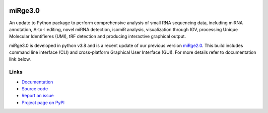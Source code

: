 .. image:: https://upload.wikimedia.org/wikipedia/commons/f/fa/Sourceforge_logo.svg
    :height: 20px
    :width: 100 px
    :scale: 100 %
    :target: https://sourceforge.net/projects/mirge3/files/
    :alt:


========
miRge3.0
========

An update to Python package to perform comprehensive analysis of small RNA sequencing data, including miRNA annotation, A-to-I editing, novel miRNA detection, isomiR analysis, visualization through IGV, processing Unique Molecular Identifieres (UMI), tRF detection and producing interactive graphical output.

miRge3.0 is developed in python v3.8 and is a recent update of our previous version `miRge2.0 <https://pubmed.ncbi.nlm.nih.gov/30153801>`_. This build includes command line interface (CLI) and cross-platform Graphical User Interface (GUI). For more details refer to documentation link below.  

Links
-----

* `Documentation <https://mirge3.readthedocs.io/>`_
* `Source code <https://github.com/mhalushka/mirge3.0/>`_
* `Report an issue <https://github.com/mhalushka/mirge3.0/issues>`_
* `Project page on PyPI <https://pypi.python.org/pypi/mirge3/>`_

